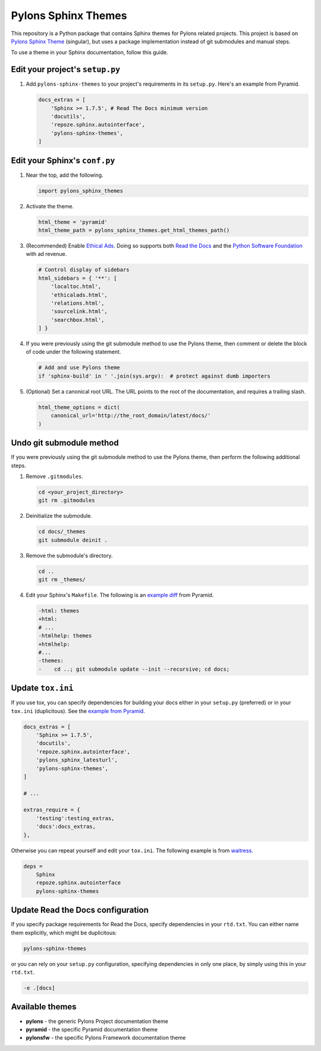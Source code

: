 Pylons Sphinx Themes
====================

This repository is a Python package that contains Sphinx themes for Pylons related projects. This project is based on `Pylons Sphinx Theme <https://github.com/Pylons/pylons_sphinx_theme>`_ (singular), but uses a package implementation instead of git submodules and manual steps.

To use a theme in your Sphinx documentation, follow this guide.


Edit your project's ``setup.py``
--------------------------------
#.  Add ``pylons-sphinx-themes`` to your project's requirements in its ``setup.py``.
    Here's an example from Pyramid.

    .. code-block:: python

        docs_extras = [
            'Sphinx >= 1.7.5', # Read The Docs minimum version
            'docutils',
            'repoze.sphinx.autointerface',
            'pylons-sphinx-themes',
        ]


Edit your Sphinx's ``conf.py``
------------------------------
#.  Near the top, add the following.

    .. code-block:: python

        import pylons_sphinx_themes

#.  Activate the theme.

    .. code-block:: python

        html_theme = 'pyramid'
        html_theme_path = pylons_sphinx_themes.get_html_themes_path()

#.  (Recommended) Enable `Ethical Ads <https://docs.readthedocs.io/en/latest/advertising/ethical-advertising.html>`_.
    Doing so supports both `Read the Docs <https://readthedocs.org/>`_ and the `Python Software Foundation <https://www.python.org/psf-landing/>`_ with ad revenue.

    .. code-block:: python

        # Control display of sidebars
        html_sidebars = { '**': [
            'localtoc.html',
            'ethicalads.html',
            'relations.html',
            'sourcelink.html',
            'searchbox.html',
        ] }

#.  If you were previously using the git submodule method to use the Pylons theme, then comment or delete the block of code under the following statement.

    .. code-block:: python

        # Add and use Pylons theme
        if 'sphinx-build' in ' '.join(sys.argv):  # protect against dumb importers

#.  (Optional) Set a canonical root URL.
    The URL points to the root of the documentation, and requires a trailing slash.

    .. code-block:: python

        html_theme_options = dict(
            canonical_url='http://the_root_domain/latest/docs/'
        )


Undo git submodule method
-------------------------
If you were previously using the git submodule method to use the Pylons theme, then perform the following additional steps.

#.  Remove ``.gitmodules``.

    .. code-block:: bash

        cd <your_project_directory>
        git rm .gitmodules

#.  Deinitialize the submodule.

    .. code-block:: bash

        cd docs/_themes
        git submodule deinit .

#.  Remove the submodule's directory.

    .. code-block:: bash

        cd ..
        git rm _themes/

#.  Edit your Sphinx's ``Makefile``. The following is an `example diff <https://github.com/Pylons/pyramid/pull/1636/files>`_ from Pyramid.

    .. code-block:: diff

       -html: themes
       +html:
       # ...
       -htmlhelp: themes
       +htmlhelp:
       #...
       -themes:
       -    cd ..; git submodule update --init --recursive; cd docs;


Update ``tox.ini``
------------------
If you use tox, you can specify dependencies for building your docs either in your ``setup.py`` (preferred) or in your ``tox.ini`` (duplicitous). See the `example from Pyramid <https://github.com/Pylons/pyramid/blob/master/setup.py#L58-L64>`_.

.. code-block:: ini

    docs_extras = [
        'Sphinx >= 1.7.5',
        'docutils',
        'repoze.sphinx.autointerface',
        'pylons_sphinx_latesturl',
        'pylons-sphinx-themes',
    ]

    # ...

    extras_require = {
        'testing':testing_extras,
        'docs':docs_extras,
    },

Otherwise you can repeat yourself and edit your ``tox.ini``. The following example is from `waitress <https://github.com/Pylons/waitress/blob/master/tox.ini#L28>`_.

.. code-block:: ini

    deps =
        Sphinx
        repoze.sphinx.autointerface
        pylons-sphinx-themes


Update Read the Docs configuration
----------------------------------
If you specify package requirements for Read the Docs, specify dependencies in your ``rtd.txt``. You can either name them explicitly, which might be duplicitous:

.. code-block:: text

    pylons-sphinx-themes

or you can rely on your ``setup.py`` configuration, specifying dependencies in only one place, by simply using this in your ``rtd.txt``.

.. code-block:: text

    -e .[docs]


Available themes
----------------

- **pylons** - the generic Pylons Project documentation theme
- **pyramid** - the specific Pyramid documentation theme
- **pylonsfw** - the specific Pylons Framework documentation theme
